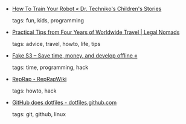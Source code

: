 #+BEGIN_COMMENT
.. link:
.. description:
.. tags: bookmarks
.. date: 2012/04/24 23:59:59
.. title: Bookmarks [2012/04/24]
.. slug: bookmarks-2012-04-24
#+END_COMMENT


- [[http://drtechniko.wordpress.com/2012/04/09/how-to-train-your-robot/][How To Train Your Robot « Dr. Techniko's Children's Stories]]

  tags: fun, kids, programming
  



- [[http://www.legalnomads.com/2012/04/tips-world-travel.html][Practical Tips from Four Years of Worldwide Travel | Legal Nomads]]

  tags: advice, travel, howto, life, tips
  



- [[http://blog.getspool.com/2012/04/18/fake-s3-save-time-money-and-develop-offline/][Fake S3 – Save time, money, and develop offline «]]

  tags: time, programming, hack
  



- [[http://reprap.org/wiki/Main_Page][RepRap - RepRapWiki]]

  tags: howto, hack
  



- [[http://dotfiles.github.com/][GitHub does dotfiles - dotfiles.github.com]]

  tags: git, github, linux
  


